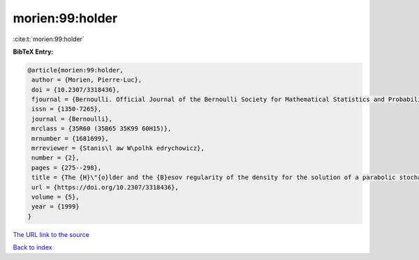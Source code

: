 morien:99:holder
================

:cite:t:`morien:99:holder`

**BibTeX Entry:**

.. code-block:: bibtex

   @article{morien:99:holder,
    author = {Morien, Pierre-Luc},
    doi = {10.2307/3318436},
    fjournal = {Bernoulli. Official Journal of the Bernoulli Society for Mathematical Statistics and Probability},
    issn = {1350-7265},
    journal = {Bernoulli},
    mrclass = {35R60 (35B65 35K99 60H15)},
    mrnumber = {1681699},
    mrreviewer = {Stanis\l aw W\polhk edrychowicz},
    number = {2},
    pages = {275--298},
    title = {The {H}\"{o}lder and the {B}esov regularity of the density for the solution of a parabolic stochastic partial differential equation},
    url = {https://doi.org/10.2307/3318436},
    volume = {5},
    year = {1999}
   }
`The URL link to the source <ttps://doi.org/10.2307/3318436}>`_


`Back to index <../By-Cite-Keys.html>`_
